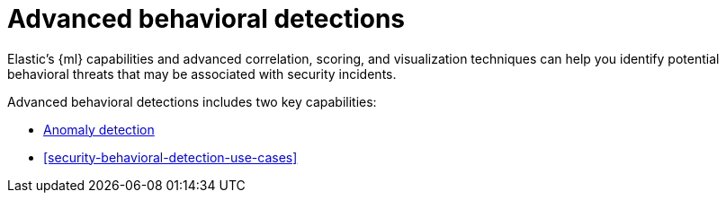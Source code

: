 [[security-advanced-behavioral-detections]]
= Advanced behavioral detections

// :description: Learn about advanced behavioral detections and its capabilities.
// :keywords: serverless, security, overview, analyze


Elastic's {ml} capabilities and advanced correlation, scoring, and visualization techniques can help you identify potential behavioral threats that may be associated with security incidents.

Advanced behavioral detections includes two key capabilities:

* <<security-machine-learning,Anomaly detection>>
* <<security-behavioral-detection-use-cases>>
